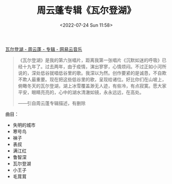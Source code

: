 #+TITLE: 周云蓬专辑《瓦尔登湖》
#+DATE: <2022-07-24 Sun 11:58>
#+HUGO_TAGS: 音乐

[[https://music.163.com/#/album?id=147823014][瓦尔登湖 - 周云蓬 - 专辑 - 网易云音乐]]

#+BEGIN_QUOTE
《瓦尔登湖》是我的第六张唱片，距离我第一张唱片《沉默如迷的呼吸》已经十九年了。过去两年，由于疫情，演出寥寥，心情烦闷。不过正如小河所说的，深处低谷就唱低谷里的歌。我深以为然。创作要紧的是诚恳，不自欺不欺人最重要。现在把这些低谷里的歌，呈现给诸位。好比你们在山坡上，俯瞰冬天的瓦尔登湖，湖上冰雪覆盖渺无人迹，有些冷，有点寂寞。愿大家平安，眼睛亮亮的，心中的湖水清澈如镜，永永远远，在高处。

——引自周云蓬专辑描述，有删除
#+END_QUOTE

曲目：

- 失明的城市
- 寒号鸟
- 袜子
- 表叔
- 满江红
- 鲁智深
- 瓦尔登湖
- 小王子
- 毛茸茸
